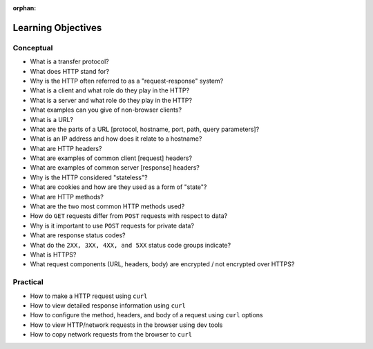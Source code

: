 :orphan:

.. _http_objectives:

===================
Learning Objectives
===================

Conceptual
----------

- What is a transfer protocol?
- What does HTTP stand for?
- Why is the HTTP often referred to as a "request-response" system?
- What is a client and what role do they play in the HTTP?
- What is a server and what role do they play in the HTTP?
- What examples can you give of non-browser clients?
- What is a URL?
- What are the parts of a URL [protocol, hostname, port, path, query parameters]?
- What is an IP address and how does it relate to a hostname?
- What are HTTP headers?
- What are examples of common client [request] headers?
- What are examples of common server [response] headers?
- Why is the HTTP considered "stateless"?
- What are cookies and how are they used as a form of "state"?
- What are HTTP methods?
- What are the two most common HTTP methods used?
- How do ``GET`` requests differ from ``POST`` requests with respect to data?
- Why is it important to use ``POST`` requests for private data?
- What are response status codes?
- What do the ``2XX, 3XX, 4XX, and 5XX`` status code groups indicate?
- What is HTTPS?
- What request components (URL, headers, body) are encrypted / not encrypted over HTTPS?

Practical
---------

- How to make a HTTP request using ``curl``
- How to view detailed response information using ``curl``
- How to configure the method, headers, and body of a request using ``curl`` options
- How to view HTTP/network requests in the browser using dev tools
- How to copy network requests from the browser to ``curl``
